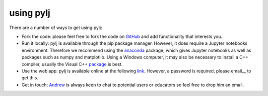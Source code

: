 using pylj
==========

There are a number of ways to get using pylj:

- Fork the code: please feel free to fork the code on GitHub_ and add functionality that interests you. 
- Run it locally: pylj is available through the pip package manager. However, it does require a Jupyter notebooks environment. Therefore we recommend using the anaconda_ package, which gives Jupyter notebooks as well as packages such as numpy and matplotlib. Using a Windows computer, it may also be necessary to install a C++ compiler, usually the Visual C++ package_ is best.
- Use the web app: pylj is available online at the following link_. However, a password is required, please email__ to get this.
- Get in touch: Andrew_ is always keen to chat to potential users or educators so feel free to drop him an email. 

.. _GitHub: http://www.github.com/arm61/pylj
.. _anaconda: http://pythoninchemistry.org/running-jupyter-locally
.. _package: https://www.microsoft.com/en-gb/download/details.aspx?id=48145
.. _Andrew: http://people.bath.ac.uk/arm61
.. _email: mailto:arm61@bath.ac.uk
.. _link: http://pythoninchemistry.org/pylj/hpc/
